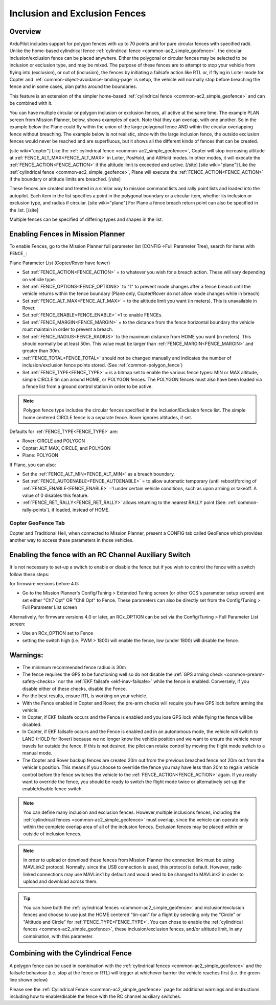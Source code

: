 .. _common-polygon_fence:


==============================
Inclusion and Exclusion Fences
==============================

Overview
========

ArduPilot includes support for polygon fences with up to 70 points and for pure circular fences with specified radii. Unlike the home-based cylindrical fence :ref:`cylindrical fence <common-ac2_simple_geofence>`, the circular inclusion/exclusion fence can be placed anywhere. Either the polygonal or circular fences may be selected to be inclusion or exclusion type, and may be mixed. The purpose of these fences are to attempt to stop your vehicle from flying into (exclusion), or out of (inclusion), the fences by initiating a failsafe action like RTL or, if flying in Loiter mode for Copter and :ref:`common-object-avoidance-landing-page` is setup, the vehicle will normally stop before breaching the fence and in some cases, plan paths around the boundaries.

This feature is an extension of the simpler home-based :ref:`cylindrical fence <common-ac2_simple_geofence>` and can be combined with it.

You can have multiple circular or polygon inclusion or exclusion fences, all active at the same time. The example PLAN screen from Mission Planner, below, shows examples of each. Note that they can overlap, with one another. So in the example below the Plane could fly within the union of the large polygonal fence AND within the circular overlapping fence without breaching. The example below is not realistic, since with the large inclusion fence, the outside exclusion fences would never be reached and are superfluous, but it shows all the different kinds of fences that can be created.

.. image:: ../../../images/fence_examples.png
   :target: ../_images/fence_examples.png

[site wiki="copter"]
Like the :ref:`cylindrical fence <common-ac2_simple_geofence>`, Copter will stop increasing altitude at :ref:`FENCE_ALT_MAX<FENCE_ALT_MAX>` in Loiter, PosHold, and AltHold modes. In other modes, it will execute the :ref:`FENCE_ACTION<FENCE_ACTION>` if the altitude limit is exceeded and active. 
[/site]
[site wiki="plane"]
Like the :ref:`cylindrical fence <common-ac2_simple_geofence>`, Plane will execute the :ref:`FENCE_ACTION<FENCE_ACTION>` if the boundary or altitude limits are breached.
[/site]

These fences are created and treated in a similar way to mission command lists and rally point lists and loaded into the autopilot. Each item in the list specifies a point in the polygonal boundary or a circular item, whether its inclusion or exclusion type, and radius if circular.
[site wiki="plane"]
For Plane a fence breach return point can also be specified in the list.
[/site]

Multiple fences can be specified of differing types and shapes in the list.


..  youtube:: U3Z8bO3KbyM
    :width: 100%



Enabling Fences in Mission Planner
==================================

To enable Fences, go to the Mission Planner full parameter list (CONFIG->Full Parameter Tree), search for items with ``FENCE_``:

.. image:: ../../../images/fence_enable.png
    :target: ../_images/fence_enable.png

Plane Parameter List (Copter/Rover have fewer)

-  Set :ref:`FENCE_ACTION<FENCE_ACTION>` = to whatever you wish for a breach action. These will vary depending on vehicle type.
-  Set :ref:`FENCE_OPTIONS<FENCE_OPTIONS>` to "1" to prevent mode changes after a fence breach until the vehicle returns within the fence boundary (Plane only, Copter/Rover do not allow mode changes while in breach)
-  Set :ref:`FENCE_ALT_MAX<FENCE_ALT_MAX>` = to the altitude limit you want (in meters). This is unavailable in Rover.
-  Set :ref:`FENCE_ENABLE<FENCE_ENABLE>` =1 to enable FENCEs.
-  Set :ref:`FENCE_MARGIN<FENCE_MARGIN>` = to the distance from the fence horizontal boundary the vehicle must maintain in order to prevent a breach.
-  Set :ref:`FENCE_RADIUS<FENCE_RADIUS>` to the maximum distance from HOME you want (in meters). This should normally be at least 50m. This value must be larger than :ref:`FENCE_MARGIN<FENCE_MARGIN>` and greater than 30m.
-  :ref:`FENCE_TOTAL<FENCE_TOTAL>` should not be changed manually and indicates the number of inclusion/exclusion fence points stored. (See :ref:`common-polygon_fence`)
-  Set :ref:`FENCE_TYPE<FENCE_TYPE>` = is a bitmap set to enable the various fence types: MIN or MAX altitude, simple CIRCLE tin can around HOME, or POLYGON fences. The POLYGON fences must also have been loaded via a fence list from a ground control station in order to be active.

.. note:: Polygon fence type includes the circular fences specified in the Inclusion/Exclusion fence list. The simple home centered CIRCLE fence is a separate fence. Rover ignores altitudes, if set.

Defaults for :ref:`FENCE_TYPE<FENCE_TYPE>` are:

- Rover: CIRCLE and POLYGON
- Copter: ALT MAX, CIRCLE, and POLYGON
- Plane: POLYGON

If Plane, you can also:

-  Set the :ref:`FENCE_ALT_MIN<FENCE_ALT_MIN>` as a breach boundary.
-  Set :ref:`FENCE_AUTOENABLE<FENCE_AUTOENABLE>` = to allow automatic temporary (until reboot)forcing of :ref:`FENCE_ENABLE<FENCE_ENABLE>` =1 under certain vehicle conditions, such as upon arming or takeoff. A value of 0 disables this feature.
-  :ref:`FENCE_RET_RALLY<FENCE_RET_RALLY>` allows returning to the nearest RALLY point (See: :ref:`common-rally-points`), if loaded, instead of HOME.


..  youtube:: yhNrtTERnJk
    :width: 100%



Copter GeoFence Tab
-------------------

Copter and Traditional Heli, when connected to Mission Planner, present a CONFIG tab called GeoFence which provides another way to access these parameters in those vehicles.

.. image:: ../../../images/Fence_MPSetup.png
    :target: ../_images/Fence_MPSetup.png

Enabling the fence with an RC Channel Auxiliary Switch
======================================================

It is not necessary to set-up a switch to enable or disable the fence
but if you wish to control the fence with a switch follow these
steps:

for firmware versions before 4.0:

-  Go to the Mission Planner's Config/Tuning > Extended Tuning screen (or other GCS's parameter setup screen) and set  either "Ch7 Opt" OR "Ch8 Opt" to Fence. These parameters can also be directly set from the Config/Tuning > Full Parameter List screen
   
.. image:: ../../../images/Fence_MPCh78.png
    :target: ../_images/Fence_MPCh78.png
   
Alternatively, for firmware versions 4.0 or later, an RCx_OPTION can be set via the Config/Tuning > Full Parameter List screen:

-  Use an RCx_OPTION set to Fence
-  setting the switch high (i.e. PWM > 1800) will enable the fence, low
   (under 1800) will disable the fence.


Warnings:
=========

-  The minimum recommended fence radius is 30m
-  The fence requires the GPS to be functioning well so do not disable
   the :ref:`GPS arming check <common-prearm-safety-checks>` nor the :ref:`EKF failsafe <ekf-inav-failsafe>` while the fence is enabled. 
   Conversely, if you disable either of these checks, disable the Fence.
-  For the best results, ensure RTL is working on your vehicle.
-  With the Fence enabled in Copter and Rover, the pre-arm checks will require you have GPS
   lock before arming the vehicle.
-  In Copter, if EKF failsafe occurs and the Fence is enabled and you lose
   GPS lock while flying the fence will be disabled.
-  In Copter, if EKF failsafe occurs and the Fence is enabled and in an autonomous mode, the vehicle will switch to LAND (HOLD for Rover) because we no
   longer know the vehicle position and we want to ensure the vehicle
   never travels far outside the fence. If this is not desired,
   the pilot can retake control by moving the flight mode switch to a manual mode.
-  The Copter and Rover backup fences are created 20m out from the previous breached
   fence not 20m out from the vehicle's position.  This means if you
   choose to override the fence you may have less than 20m to regain
   vehicle control before the fence switches the vehicle to the :ref:`FENCE_ACTION<FENCE_ACTION>`
   again.  If you really want to override the fence, you should be ready
   to switch the flight mode twice or alternatively set-up the
   enable/disable fence switch.
   
.. note:: You can define many inclusion and exclusion fences. However,multiple inclusions fences, including the :ref:`cylindrical fences <common-ac2_simple_geofence>` must overlap, since the vehicle can operate only within the complete overlap area of all of the inclusion fences. Exclusion fences may be placed within or outside of inclusion fences.

.. note:: In order to upload or download these fences from Mission Planner the connected link must be using MAVLink2 protocol. Normally, since the USB connection is used, this protocol is default. However, radio linked connections may use MAVLink1 by default and would need to be changed to MAVLink2 in order to upload and download across them.

.. tip:: You can have both the :ref:`cylindrical fences <common-ac2_simple_geofence>` and inclusion/exclusion fences and choose to use just the HOME centered "tin-can" for a flight by selecting only the "Circle" or "Altitude and Circle" for :ref:`FENCE_TYPE<FENCE_TYPE>`. You can chose to enable the :ref:`cylindrical fences <common-ac2_simple_geofence>`, these inclusion/exclusion fences, and/or altitude limit, in any combination, with this parameter.

Combining with the Cylindrical Fence
====================================

A polygon fence can be used in combination with the :ref:`cylindrical fences <common-ac2_simple_geofence>` and the failsafe behaviour (i.e. stop at the fence or RTL) will trigger at whichever barrier the vehicle reaches first (i.e. the green line shown below)


.. image:: ../../../images/copter_polygon_circular_fence..png
    :target: ../_images/copter_polygon_circular_fence..png

Please see the :ref:`Cylindrical Fence <common-ac2_simple_geofence>` page for additional warnings and instructions including how to enable/disable the fence with the RC channel auxiliary switches.


